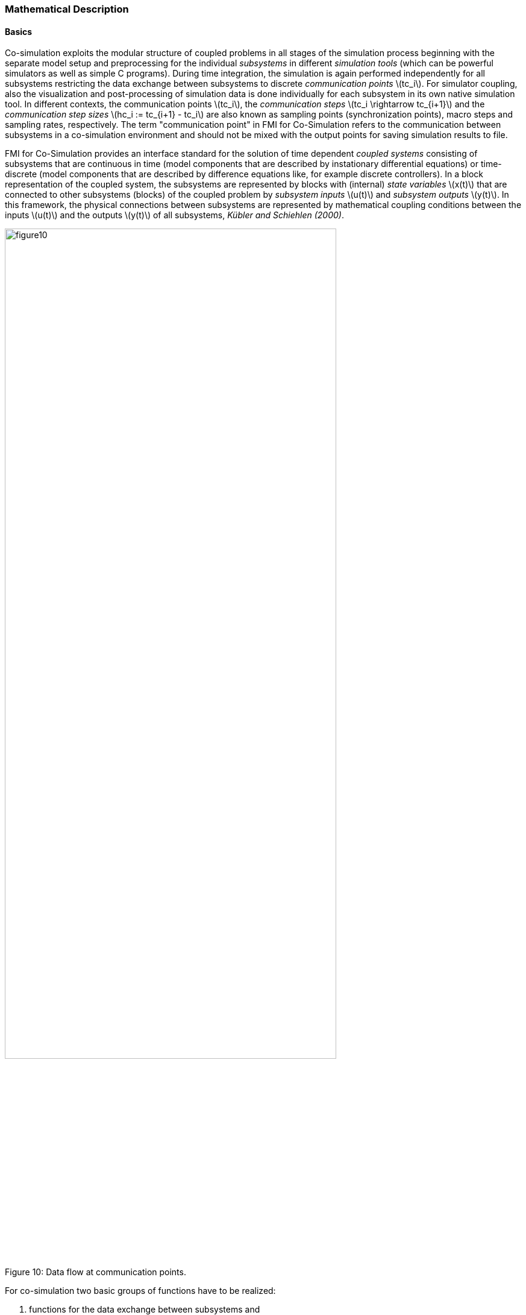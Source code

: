 === Mathematical Description

==== Basics

Co-simulation exploits the modular structure of coupled problems in all stages of the simulation process beginning with the separate model setup and preprocessing for the individual _subsystems_ in different _simulation tools_ (which can be powerful simulators as well as simple C programs).
During time integration,
the simulation is again performed independently for all subsystems restricting the data exchange between subsystems to discrete _communication points_ latexmath:[tc_i].
For simulator coupling,
also the visualization and post-processing of simulation data is done individually for each subsystem in its own native simulation tool.
In different contexts, the communication points latexmath:[tc_i],
the _communication steps_ latexmath:[tc_i \rightarrow tc_{i+1}] and the _communication step sizes_ latexmath:[hc_i := tc_{i+1} - tc_i] are also known as sampling points (synchronization points),
macro steps and sampling rates, respectively.
The term "communication point" in FMI for Co-Simulation refers to the communication between subsystems in a co-simulation environment and should not be mixed with the output points for saving simulation results to file.

FMI for Co-Simulation provides an interface standard for the solution of time dependent _coupled systems_ consisting of subsystems that are continuous in time
(model components that are described by instationary differential equations)
or time-discrete (model components that are described by difference equations like,
for example discrete controllers).
In a block representation of the coupled system,
the subsystems are represented by blocks with (internal) _state variables_ latexmath:[x(t)] that are connected to other subsystems (blocks) of the coupled problem by _subsystem inputs_ latexmath:[u(t)] and _subsystem outputs_  latexmath:[y(t)].
In this framework,
the physical connections between subsystems are represented by mathematical coupling conditions between the inputs latexmath:[u(t)] and the outputs latexmath:[y(t)] of all subsystems,
_Kübler and Schiehlen (2000)_.

.Data flow at communication points.
[caption="Figure 10: "]
image::images/figure10.svg[width=80%, align="center"]

For co-simulation two basic groups of functions have to be realized:

. functions for the data exchange between subsystems and
. functions for algorithmic issues to synchronize the simulation of _all_ subsystems and to proceed in communication steps latexmath:[tc_i \rightarrow tc_{i+1}] from initial time latexmath:[tc_0 := t_{start}] to end time latexmath:[tc_N := t_{stop}].

In FMI for Co-Simulation both functions are implemented in one software component,
the co-simulation _master_.
The data exchange between the subsystems (_slaves_) is handled via the master only.
There is no direct communication between the slaves.
The master functionality can be implemented by a special software tool (a separate simulation backplane) or by one of the involved simulation tools.
In its most general form,
the coupled system may be simulated in _nested_ co-simulation environments and FMI for Co-Simulation applies to each level of the hierarchy.

FMI for Co-Simulation defines interface routines for the communication between the master and all slaves (subsystems) in a co-simulation environment.
The most common master algorithm stops at each communication point latexmath:[tc_i] the simulation
(time integration) of all slaves,
collects the outputs latexmath:[y(tc_i)] from all subsystems,
evaluates the subsystem inputs latexmath:[u(tc_i)],
distributes these subsystem inputs to the slaves and continues the (co-)simulation with the next communication step latexmath:[tc_i \rightarrow tc_{i+1} = tc_i + hc] with fixed communication step size latexmath:[hc].
In each slave,
an appropriate solver is used to integrate one of the subsystems for a given communication step latexmath:[tc_i \rightarrow tc_{i+1}].
The most simple co-simulation algorithms approximate the (unknown) subsystem inputs latexmath:[u(t),
(t > tc_i))] by frozen data latexmath:[u(tc_i)] for latexmath:[tc_i \leq t < tc_{i+1}].
FMI for Co-Simulation supports this classical brute force approach as well as more sophisticated master algorithms.
FMI for Co-Simulation is designed to support a very general class of master algorithms but it does _not_ define the master algorithm itself.

The ability of slaves to support more sophisticated master algorithms is characterized by a set of _capability flags_ inside the XML description of the slave (see section 4.3.1).
Typical examples are:

- the ability to handle variable communication step sizes latexmath:[hc_i],
- the ability to repeat a rejected communication step latexmath:[tc_i \rightarrow tc_{i+1}] with reduced communication step size,
- the ability to provide derivatives w.r.t. time of outputs to allow interpolation (section 4.2.1),
- or the ability to provide Jacobians.

FMI for Co-Simulation is restricted to slaves with the following
properties:

. All calculated values are time dependent functions within an a priori defined time interval latexmath:[t_{start} \leq t \leq t_{stop}] (provided `stopTimeDefined = fmi3True` when calling `fmi3SetupExperiment`).
. All calculations (simulations) are carried out with increasing time in general.
The current time latexmath:[t] is running step by step from latexmath:[t_{start}] to latexmath:[t_{stop}].
The algorithm of the slave may have the property to be able to repeat the simulation of parts of latexmath:[[t_{start}, t_{stop}]] or the whole time interval latexmath:[[t_{start}, t_{stop}]].
. The slave can be given a time value latexmath:[tc_i, t_{start} \leq tc_i \leq t_{stop}].
. The slave is able to interrupt the simulation when latexmath:[tc_i] is reached.
. During the interrupted simulation the slave (and its individual solver) can receive values for inputs latexmath:[u(tc_i)] and send values of outputs latexmath:[y(tc_i)].
. Whenever the simulation in a slave is interrupted, a new time value latexmath:[tc_{i+1},
tc_i \leq tc_{i+1} \leq t_{stop}],
can be given to simulate the time subinterval latexmath:[tc_i < t \leq tc_{i+1}]
. The subinterval length latexmath:[hc_i] is the communication step size of the latexmath:[i^{th}] communication step, latexmath:[hc_i = tc_{i+1} - tc_i].
The communication step size has to be greater than zero.

FMI for Co-Simulation allows a co-simulation flow which starts with instantiation and initialization (all slaves are prepared for computation,
the communication links are established),
followed by simulation (the slaves are forced to simulate a communication step),
and finishes with shutdown.
In detail the flow is defined in the state machine of the calling sequences from master to slave (section 4.2.4).

==== Mathematical Model

This section contains a formal mathematical model of a Co-Simulation FMU.
The following fundamental assumptions are made:

The slave simulators are seen by the master simulator as purely sampled-data systems.
Such a sampled-data system can be

- either a "real" sampled-data system (so a sampled discrete controller; the inputs and outputs can be of type Real, Integer, Boolean, String, or enumeration.
Variables of this type are defined with `variability = "discrete"`; the smallest sample period as accessible by the outside of the FMU is defined by attribute `stepSize` in element `DefaultExperiment`).
- or a hybrid ODE that is integrated between communication points (known as "sampled access to time continuous systems") where internal events may occur and be handled,
but events are not visible from the outside of the FMU.
It is assumed here that all inputs and all outputs of this hybrid ODE are Real signals (defined with `variability = "continuous"`),
- or a combination of the systems above.

The communication between the master and a slave takes only place at a discrete set of time instants,
called _communication points_.

An FMI Co-Simulation model is described by the following variables:

[options="header", cols="^1,7"]
|====
|_Variable_ |_Description_

|latexmath:[t] |Independent variable time latexmath:[\in \mathbb{R}].
(Variable defined with `causality = "independent"`). +
The i-th communication point is denoted as latexmath:[t = tc_i] +
The communication step size is denoted as latexmath:[hc_i = tc_{i+1} - tc_i]

|latexmath:[\mathbf{v}] | A vector of all exposed variables (all variables defined in element `<ModelVariables>`, see section 2.2.7).
Via a subscript, a subset of the variables is selected.
Example: +
latexmath:[\mathbf{v}_{initial=exact}] are variables defined with attribute `initial = "exact"`,
see section 2.2.7.
These are independent parameters and start values of other variables,
such as initial values for states, state derivatives or outputs.

|latexmath:[\mathbf{p}] |Parameters that are constant during simulation.
The symbol without a sub-script references independent parameters (variables with `causality = "parameter"`).
Dependent parameters (variables with `causality = "calculatedParameter"`) are denoted as latexmath:[\mathbf{p}_{calculated}] and tunable parameters (variables with `causality = "parameter"` and `variability = "tunable"`) are denoted as latexmath:[\mathbf{p}_{tune}].

|latexmath:[\mathbf{u}(tc_i)] |Input variables.
The values of these variables are defined outside of the model.
Variables of this type are defined with attribute `causality = "input"`.
Via attribute `variability = "discrete"` or
`"continuous"` it is defined whether the input is a discrete-time or
continuous-time variable, see section 2.2.7.

|latexmath:[\mathbf{y}(tc_i)] |Output variables.
The values of these variables are computed in the FMU
and they are designed to be used in a model connection.
So output variables might be used in the environment as
input values to other FMUs or other submodels.
Variables of this type are defined with attribute `causality = "output"`.
Via attribute `variability = "discrete"` or `"continuous"` it is defined whether the
output is a discrete-time or continuous-time variable,
see section 2.2.7.

|latexmath:[\mathbf{w}(tc_i)] |Local variables of the FMU that cannot be used for FMU connections.
Variables of this type are defined with attribute `causality = "local"`, see section 2.2.7.

|latexmath:[\mathbf{x}_c(tc_i)] |A vector of real continuous-time variables representing the continuous-time states. +
For notational convenience, a continuous-time state is conceptually
treated as a different type of variable as an output or a local variable
for the mathematical description below.
However, at a communication point a continuous-time state is part of
the outputs or the local variables latexmath:[\mathbf{w}] of an FMU.

|latexmath:[\mathbf{x}_d(t)] +
latexmath:[^{\bullet}\mathbf{x}_d(t)]
|latexmath:[\mathbf{x}_d(t)] is a vector of (internal) discrete-time variables (of any type) representing the (internal) discrete states. +
latexmath:[^{\bullet}\mathbf{x}_d(t)] is the value of latexmath:[\mathbf{x}_d(t)] at the previous sample time instant,
so latexmath:[^{\bullet}\mathbf{x}_d(t) = \mathbf{x}_d(^{\bullet}t)]. +
Given the previous values of the discrete-time states,
latexmath:[^{\bullet}\mathbf{x}_d(t)],
at the actual time instant latexmath:[t],
all other discrete-time variables,
especially the discrete states latexmath:[\mathbf{x}_d(t)],
can be computed. +
Discrete states are not visible in the interface of an FMU and are only introduced here to clarify the mathematical description.
Formally, a discrete state is part of the outputs latexmath:[\mathbf{y}] or the local variables latexmath:[\mathbf{w}] of an FMU.
|====

When the transient simulation of the coupled system through co-simulation is completed,
the sequence of evaluations is the following (here latexmath:[\mathbf{x} = {\lbrack \mathbf{x}_c; \mathbf{x}_d \rbrack}^T] is the combined vector of continuous-time and discrete-time states,
and latexmath:[\mathbf{y} = {\lbrack \mathbf{y}_c; \mathbf{y}_d \rbrack}^T]) is the combined vector of continuous-time and discrete-time outputs):

.(4.1)
[latexmath]
++++
\mathrm{\text{for}}\ i = 0, \cdots, n-1

\begin{Bmatrix}

\mathbf{x}_{i+1} = \Phi_i \left( \mathbf{x}_i \left\{ \mathbf{u}_i^{(j)} \right\}_{j=0,\cdots,m_{ido}}, \mathbf{p}_{tune,i}, hc_i  \right)

\\

\left( \left\{ \mathbf{y}^{(j)}_{i+1} \right\}_{j=0,\cdots,m_{odo}}, \mathbf{w}_{i+1}\right) = \Gamma_i \left( \mathbf{x}_i, \left\{ \mathbf{u}^{(j)}_i \right\}_{j=0,\cdots,m_{ido}}, \mathbf{p}_{tune}, hc_i \right)

\end{Bmatrix}
++++

where latexmath:[\mathbf{\Phi}_i] and latexmath:[\mathbf{\Gamma}_i] define the system behavior for the time interval latexmath:[tc_i \leq t < tc_{i+1}],
with latexmath:[tc_i = tc_0 + \sum_{k=0}^{i-1}hc_k].

_[For the part of the co-simulation slave that is based on an ODE,
a differential equation is solved between communication points:_

[latexmath]
++++
\dot{\mathbf{x}}_c = \mathbf{\varphi} \left( \mathbf{x}_c(t), \mathbf{u}_c(t),
\mathbf{p}_{tune} \right)
++++

_In this case,
the following relationship should hold (note the use of_ latexmath:[\mathbf{x}_{i+1}] _here):_

[latexmath]
++++
\frac{\partial\mathbf{\Phi_i}}{\partial hc_i}
=
\boldsymbol{\varphi} \left( \mathbf{x}_{c,i+1},
\sum^{m_{ido}}_{j=0} \mathbf{u}^{(j)}_{c,i} \frac{hc^j_i}{j!},
\mathbf{p}_{tune,i}  \right)
++++

_This relation is in practice inexact due to using finite precision on machines and stopping iterations early.
The slave simulators are responsible for implementing_ latexmath:[\mathbf{\Phi}_i] _and_ latexmath:[\mathbf{\Gamma}_i]_;
e.g. to handle stiff differential equations as:_

[latexmath]
++++
\mathbf{\Phi}_i \left( \mathbf{x}_{c,i}, \left\{ \mathbf{u}_{c,i}^{(j)} \right\}_{= 0,\cdots,m_{ido}},\ \mathbf{p}_{tune,i}, tc_i \right)
=
\mathbf{x}_{ci} + \left( \mathbf{I} -
hc_i \frac{\partial \mathbf{\varphi}}{\partial \mathbf{x}_c} \right)^{- 1}  hc_i \mathbf{\phi} \left( \mathbf{x}_{c,i}, \mathbf{u}_{c,i}, \mathbf{p}_{tune,i} \right) +
O(hc_i^{2}).
++++

_]_

Definition (4.1) is consistent with the definition of co-simulation by
(Kübler, Schiehlen 2000):

* At the communication points, the master provides generalized inputs to the slave, which can be:

** the current input variables latexmath:[\mathbf{u}_i^{(0)}] of the subsystem
(i.e. the input variables of the model contained in the slave simulator,
in the sense of system-level simulation),
along with some of their successive derivatives latexmath:[\left\{ \mathbf{u}_i^{(j)} \right\}_{j=1,\cdots,m_{ido}}] (in case of continuous-time variables),

** varying parameters latexmath:[\mathbf{p}_{tune,i}], also known as tunable parameters.

* The slave provides generalized outputs to the master, which are:

** the current output variables latexmath:[\mathbf{y}_{i+1}^{(0)}]of the subsystem (same remark as above),
along with some of their successive derivatives latexmath:[\left\{ \mathbf{y}_{i+1}^{(j)} \right\}_{j=1,\cdots,m_{odo}}](in case of continuous-time variables),

** observation variables and "calculated" varying parameters latexmath:[\mathbf{w}_{i+1}],
along with directional derivatives estimated at latexmath:[t = tc_{i+1}] (in case of continuous-time variables).

* Initialization: The slave being a sampled-data system,
its internal states (being either continuous-time or discrete-time,
it does not matter) need to be initialized at latexmath:[t = tc_0].
This is performed through an auxiliary function _[this relationship is defined in the xml-file under `<ModelStructure><InitialUnknowns>`]_:

Computing the solution of an FMI Co-Simulation model means to split the
solution process in two phases and in every phase different equations
and solution methods are utilized.
The phases can be categorized according to the following modes:

1. *Initialization Mode:* +
This mode is used to compute at the start time latexmath:[t_0] initial values for internal variables of the Co-Simulation slave,
especially for continuous-time states,
latexmath:[\mathbf{x}_d(t_0)],
and for the previous discrete-time states,
latexmath:[^{\bullet}\mathbf{x}_d(t_0)],
by utilizing extra equations not present in the other mode _[for example equations to set all derivatives to zero, that is, to initialize in steady-state]_.
If the slave is connected in loops with other models,
iterations over the FMU equations are possible.
In this mode algebraic equations are solved.

2.  *Step* *Mode:* +
This mode is used to compute the values of all (real) continuous-time and discrete-time variables at communication points by numerically solving ordinary differential,
algebraic and discrete equations.
If the slave is connected in loops with other models,
no iterations over the FMU equations are possible.

_[Note, for a Co-Simulation FMU,
no super dense time description is used at communication points.]_

In Table 2 the equations are defined that can be evaluated in the respective Mode.
The following color coding is used in the table:

[cols="1,8"]
|====
|[silver]#*grey*# |If a variable in an argument list is marked in grey,
then this variable is not changing in this mode and just the last calculated value from the previous mode is internally used.
For an input argument it is not allowed to call `fmi3SetXXX`.
For an output argument,
calling `fmi3GetXXX` on such a variable returns always the same value in this mode.
|[lime]#*green*# |Functions marked in [lime]#green# are special functions to enter or leave a mode.
|[blue]#*blue*# |Equations and functions marked in [blue]#blue# define the actual computations to be performed in the respective mode.
|====

Function `fmi3SetXXX` used in the table below,
is an abbreviation for functions `fmi3SetReal`, `fmi3SetBoolean`,
`fmi3SetInteger` and `fmi3SetString` respectively.
Function `fmi3GetXXX` is an abbreviation for functions `fmi3GetReal`,
`fmi3GetBoolean`, `fmi3GetInteger` and `fmi3GetString` respectively.

.Mathematical description of an FMU for Co-Simulation.
[cols="2,1",options="header",]
|====
|*Equations* |*FMI functions*

2+|*Equations before Initialization Mode* ("instantiated" in state machine)

|Set and set start value of independent variable latexmath:[tc_{i=0}]
|`fmi3SetupExperiment`

|Set variables and that have a start value (`initial` = `"exact"` or `"approx"`)
|`fmi3SetXXX`

2+|*Equations during Initialization Mode* ("InitializationMode" in state machine)

|[lime]#Enter Initialization Mode at (activate initialization,
discrete-time and continuous-time equations)# |[lime]#fmi3EnterInitializationMode#

|Set variables latexmath:[v_{initial=exact}] and latexmath:[v_{initial=approx}] that have a start value with `initial` = `"exact"` (independent parameters latexmath:[\mathbf{p}] and continuous-time states with start values latexmath:[\mathbf{x}_{c,initial=exact}] are included here)
|`fmi3SetXXX`

|Set continuous-time and discrete-time inputs latexmath:[\mathbf{u}_{c+d}(tc_0)] and optionally the derivatives of continuous-time inputs latexmath:[\mathbf{u}_{c}^{(j)}(tc_0)]
|`fmi3SetXXX` +
`fmi3SetRealInputDerivatives`

|[blue]#latexmath:[\mathbf{v}_{InitialUnknowns} := \mathbf{f}_{init}(\mathbf{u}_c, \mathbf{u}_d, t_0, \mathbf{v}_{initial=exact})]#
|`[blue]#fmi3GetXXX#` +
`[blue]#fmi3GetDirectionalDerivative#`

|[lime]#Exit Initialization Mode (de-activate initialization equations)#
|[lime]#fmi3ExitInitializationMode#

2+|*Equations during Step Mode* ("stepComplete", "stepInProgress" in state machine)

|Set independent tunable parameters latexmath:[\mathbf{p}_{tune}] (and do not set other parameters latexmath:[\mathbf{p}_{other}])
|`fmi3SetXXX`

|Set continuous-time and discrete-time inputs latexmath:[\mathbf{u}_{d+c}(tc_i)] and optionally the derivatives of continuous-time inputs latexmath:[\mathbf{u}_{c}^{(j)}(tc_i)]
|`fmi3SetXXX` +
`fmi3SetRealInputDerivatives`

|[blue]#latexmath:[\begin{matrix} tc_{i+1} := tc_i + hc_i \\ (\mathbf{y}_{c+d}, \mathbf{y}_c^{(j)}, \mathbf{w}_{c+d}) := \mathbf{f}_{doStep}(\mathbf{u}_{c+d}, \mathbf{u}_{c}^{(j)}, tc_i, hc_i, \mathbf{p}_{tune}, \mathbf{p}_{other})_{tc_i} \\ tc_i := tc_{i+1} \end{matrix}]# +
[blue]#latexmath:[\mathbf{f}_{doStep}] is also a function of the internal variables latexmath:[\mathbf{x}_c], latexmath:[^{\bullet}\mathbf{x}_d]#

|`[blue]#fmi3DoStep#` +
`fmi3GetXXX` +
`[blue]#fmi3GetRealOutputDerivatives#` +
`[blue]#fmi3GetDirectionalDerivative#`

2+|*Data types*

2+|latexmath:[t, tc, hc \in \mathbb{R}, \mathbf{p} \in \mathbb{P}^{np}, \mathbf{u}(tc) \in \mathbb{P}^{nu}, \mathbf{y}(tc) \in \mathbb{P}^{ny}, \mathbf{x}_c(t) \in \mathbb{R}^{nxc}, \mathbf{x}_d(t) \in \mathbb{P}^{nxd}, \mathbf{w}(tc) \in \mathbb{P}^{nw}] +
latexmath:[\mathbb{R}]: Real variable, latexmath:[\mathbb{R}]: real *or* boolean *or* integer *or* enumeration *or* string variable +
latexmath:[\mathbf{f}_{init}, \mathbf{f}_{out} \in C^0] (=continuous functions with respect to all input arguments inside the respective mode).
|====

_[Remark - Calling Sequences:_

_In the table above,
for notational convenience in Initialization Mode one function call is defined to compute all output arguments from all inputs arguments.
In reality, every scalar output argument is computed by one_ `fmi3GetXXX` _function call._

_In_ _Step Mode the input arguments to_ latexmath:[\mathbf{f}_{doStep}] _are defined by calls to_ `fmi3SetXXX` _and_ `fmi3SetRealInputDerivatives` _functions.
The variables computed by_ latexmath:[\mathbf{f}_{doStep}] _can be inquired by_  `fmi3GetXXX` _function calls.]_

